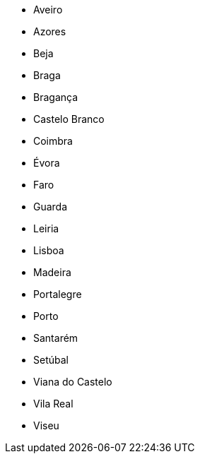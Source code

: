 - Aveiro
- Azores
- Beja
- Braga
- Bragança
- Castelo Branco
- Coimbra
- Évora
- Faro
- Guarda
- Leiria
- Lisboa
- Madeira
- Portalegre
- Porto
- Santarém
- Setúbal
- Viana do Castelo
- Vila Real
- Viseu
